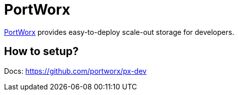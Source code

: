 = PortWorx

http://portworx.com/[PortWorx] provides easy-to-deploy scale-out storage for developers.

== How to setup?

Docs: https://github.com/portworx/px-dev

